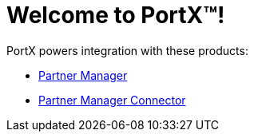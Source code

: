 = Welcome to PortX(TM)!

PortX powers integration with these products: 

* xref:partner-manager:ROOT:index.adoc[Partner Manager]
* xref:partner-manager-connector:ROOT:partner-manager-connector.adoc[Partner Manager Connector]

////
* xref:as2-connector:ROOT:as2-connector.adoc[AS2 Connector]
* xref:ftps-connector:ROOT:ftps-connector.adoc[FTPS Connector]
////
